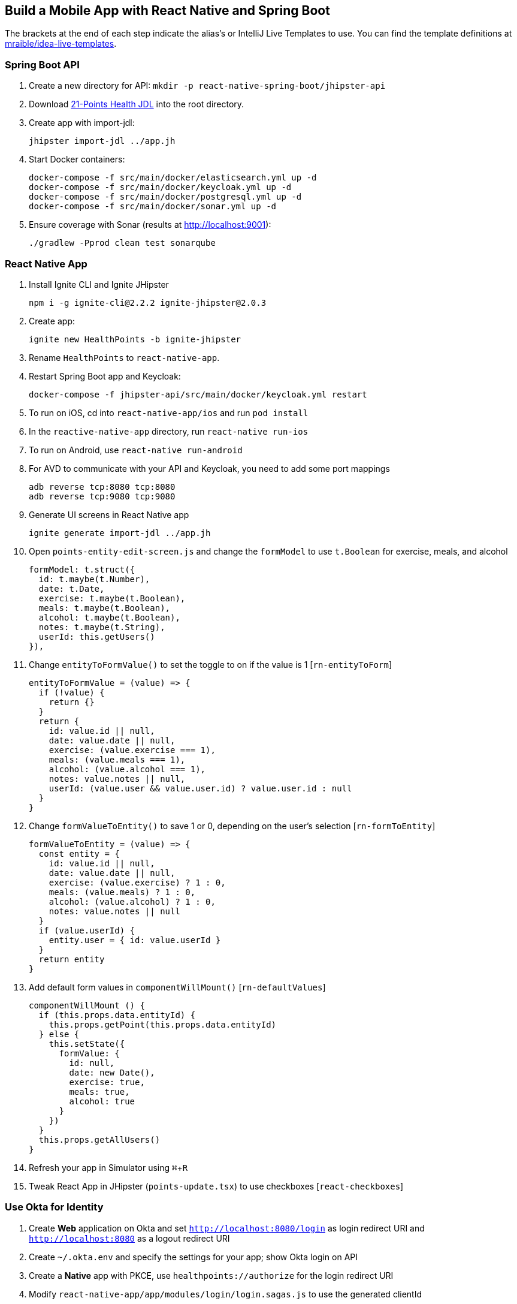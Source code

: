 :experimental:
// Define unicode for Apple Command key.
:commandkey: &#8984;

== Build a Mobile App with React Native and Spring Boot

The brackets at the end of each step indicate the alias's or IntelliJ Live Templates to use. You can find the template definitions at https://github.com/mraible/idea-live-templates[mraible/idea-live-templates].

=== Spring Boot API

. Create a new directory for API: `mkdir -p react-native-spring-boot/jhipster-api`
. Download https://github.com/jhipster/jdl-samples/blob/master/21-points.jh[21-Points Health JDL] into the root directory.
. Create app with import-jdl:

  jhipster import-jdl ../app.jh

. Start Docker containers:

  docker-compose -f src/main/docker/elasticsearch.yml up -d
  docker-compose -f src/main/docker/keycloak.yml up -d
  docker-compose -f src/main/docker/postgresql.yml up -d
  docker-compose -f src/main/docker/sonar.yml up -d

. Ensure coverage with Sonar (results at http://localhost:9001):

  ./gradlew -Pprod clean test sonarqube

=== React Native App

. Install Ignite CLI and Ignite JHipster

  npm i -g ignite-cli@2.2.2 ignite-jhipster@2.0.3

. Create app:

  ignite new HealthPoints -b ignite-jhipster

. Rename `HealthPoints` to `react-native-app`.

. Restart Spring Boot app and Keycloak:

  docker-compose -f jhipster-api/src/main/docker/keycloak.yml restart

. To run on iOS, cd into `react-native-app/ios` and run `pod install`

. In the `reactive-native-app` directory, run `react-native run-ios`

. To run on Android, use `react-native run-android`

. For AVD to communicate with your API and Keycloak, you need to add some port mappings

  adb reverse tcp:8080 tcp:8080
  adb reverse tcp:9080 tcp:9080

. Generate UI screens in React Native app

  ignite generate import-jdl ../app.jh

. Open `points-entity-edit-screen.js` and change the `formModel` to use `t.Boolean` for exercise, meals, and alcohol

  formModel: t.struct({
    id: t.maybe(t.Number),
    date: t.Date,
    exercise: t.maybe(t.Boolean),
    meals: t.maybe(t.Boolean),
    alcohol: t.maybe(t.Boolean),
    notes: t.maybe(t.String),
    userId: this.getUsers()
  }),

. Change `entityToFormValue()` to set the toggle to on if the value is 1 [`rn-entityToForm`]

  entityToFormValue = (value) => {
    if (!value) {
      return {}
    }
    return {
      id: value.id || null,
      date: value.date || null,
      exercise: (value.exercise === 1),
      meals: (value.meals === 1),
      alcohol: (value.alcohol === 1),
      notes: value.notes || null,
      userId: (value.user && value.user.id) ? value.user.id : null
    }
  }
  
. Change `formValueToEntity()` to save 1 or 0, depending on the user's selection [`rn-formToEntity`]

  formValueToEntity = (value) => {
    const entity = {
      id: value.id || null,
      date: value.date || null,
      exercise: (value.exercise) ? 1 : 0,
      meals: (value.meals) ? 1 : 0,
      alcohol: (value.alcohol) ? 1 : 0,
      notes: value.notes || null
    }
    if (value.userId) {
      entity.user = { id: value.userId }
    }
    return entity
  }

. Add default form values in `componentWillMount()` [`rn-defaultValues`]

  componentWillMount () {
    if (this.props.data.entityId) {
      this.props.getPoint(this.props.data.entityId)
    } else {
      this.setState({
        formValue: {
          id: null,
          date: new Date(),
          exercise: true,
          meals: true,
          alcohol: true
        }
      })
    }
    this.props.getAllUsers()
  }

. Refresh your app in Simulator using kbd:[{commandkey} + R]

. Tweak React App in JHipster (`points-update.tsx`) to use checkboxes [`react-checkboxes`]

=== Use Okta for Identity

. Create **Web** application on Okta and set `http://localhost:8080/login` as login redirect URI and `http://localhost:8080` as a logout redirect URI

. Create `~/.okta.env` and specify the settings for your app; show Okta login on API

. Create a **Native** app with PKCE, use `healthpoints://authorize` for the login redirect URI

. Modify `react-native-app/app/modules/login/login.sagas.js` to use the generated clientId

. Logout of React Native app, refresh, and login with Okta

=== Debugging

. Use https://github.com/infinitered/reactotron and `console.tron.log()` instead of `console.log()`

=== Packaging for Production

. See this demo's  https://developer.okta.com/blog/2018/10/10/react-native-spring-boot-mobile-app#packaging-your-react-native-app-for-production[companion blog post] to see how to deploy it to Cloud Foundry and Google Cloud. 
. Fini!

Source: https://developer.okta.com/blog/2018/10/10/react-native-spring-boot-mobile-app[Build a Mobile App with React Native and Spring Boot]
